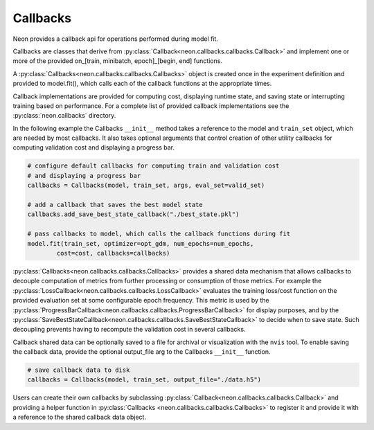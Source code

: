 .. ---------------------------------------------------------------------------
.. Copyright 2015 Nervana Systems Inc.
.. Licensed under the Apache License, Version 2.0 (the "License");
.. you may not use this file except in compliance with the License.
.. You may obtain a copy of the License at
..
..      http://www.apache.org/licenses/LICENSE-2.0
..
.. Unless required by applicable law or agreed to in writing, software
.. distributed under the License is distributed on an "AS IS" BASIS,
.. WITHOUT WARRANTIES OR CONDITIONS OF ANY KIND, either express or implied.
.. See the License for the specific language governing permissions and
.. limitations under the License.
.. ---------------------------------------------------------------------------

Callbacks
=========
Neon provides a callback api for operations performed during model fit.

Callbacks are classes that derive from
:py:class:`Callback<neon.callbacks.callbacks.Callback>` and implement one or
more of the provided on_[train, minibatch, epoch]_[begin, end] functions.

A :py:class:`Callbacks<neon.callbacks.callbacks.Callbacks>` object is created
once in the experiment definition and provided to model.fit(), which calls
each of the callback functions at the appropriate times.

Callback implementations are provided for computing cost, displaying runtime
state, and saving state or interrupting training based on performance. For a
complete list of provided callback implementations see the
:py:class:`neon.callbacks` directory.

In the following example the Callbacks ``__init__`` method takes a reference
to the model and ``train_set`` object, which are needed by most callbacks.  It
also takes optional arguments that control creation of other utility
callbacks for computing validation cost and displaying a progress bar.

.. code-block:: python

    # configure default callbacks for computing train and validation cost
    # and displaying a progress bar
    callbacks = Callbacks(model, train_set, args, eval_set=valid_set)

    # add a callback that saves the best model state
    callbacks.add_save_best_state_callback("./best_state.pkl")

    # pass callbacks to model, which calls the callback functions during fit
    model.fit(train_set, optimizer=opt_gdm, num_epochs=num_epochs,
            cost=cost, callbacks=callbacks)

:py:class:`Callbacks<neon.callbacks.callbacks.Callbacks>` provides a shared
data mechanism that allows callbacks to decouple computation of metrics from
further processing or consumption of those metrics.  For example the
:py:class:`LossCallback<neon.callbacks.callbacks.LossCallback>`
evaluates the training loss/cost function on the provided evaluation set at some configurable
epoch frequency.  This metric is used by the
:py:class:`ProgressBarCallback<neon.callbacks.callbacks.ProgressBarCallback>`
for display purposes, and by the
:py:class:`SaveBestStateCallback<neon.callbacks.callbacks.SaveBestStateCallback>`
to decide when to save state.  Such decoupling prevents having to recompute
the validation cost in several callbacks.

Callback shared data can be optionally saved to a file for archival or
visualization with the ``nvis`` tool. To enable saving the callback data,
provide the optional output_file arg to the Callbacks ``__init__`` function.

.. code-block:: python

    # save callback data to disk
    callbacks = Callbacks(model, train_set, output_file="./data.h5")

Users can create their own callbacks by subclassing
:py:class:`Callback<neon.callbacks.callbacks.Callback>` and providing a
helper function in :py:class:`Callbacks <neon.callbacks.callbacks.Callbacks>`
to register it and provide it with a reference to the shared callback data
object.
